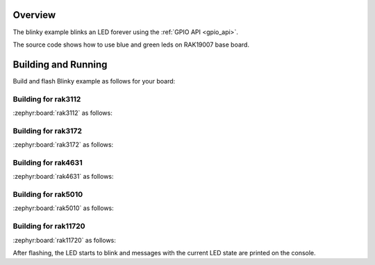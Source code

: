 Overview
********

The blinky example blinks an LED forever using the :ref:`GPIO API <gpio_api>`.

The source code shows how to use blue and green leds on RAK19007 base board.

Building and Running
********************

Build and flash Blinky example as follows for your board:

Building for rak3112
--------------------

:zephyr:board:`rak3112` as follows:

.. zephyr-app-commands::
   :zephyr-app: app/basic/blinky
   :board: rak3112/esp32s3/procpu
   :goals: build flash
   :west-args: --no-sysbuild

Building for rak3172
--------------------

:zephyr:board:`rak3172` as follows:

.. zephyr-app-commands::
   :zephyr-app: app/basic/blinky
   :board: rak3172
   :goals: build flash
   :west-args: --no-sysbuild

Building for rak4631
--------------------

:zephyr:board:`rak4631` as follows:

.. zephyr-app-commands::
   :zephyr-app: app/basic/blinky
   :board: rak4631
   :goals: build flash
   :west-args: --no-sysbuild

Building for rak5010
--------------------

:zephyr:board:`rak5010` as follows:

.. zephyr-app-commands::
   :zephyr-app: app/basic/adc
   :board: rak5010
   :goals: build flash
   :west-args: --no-sysbuild

Building for rak11720
---------------------

:zephyr:board:`rak11720` as follows:

.. zephyr-app-commands::
   :zephyr-app: app/basic/blinky
   :board: rak11720
   :goals: build flash
   :west-args: --no-sysbuild

After flashing, the LED starts to blink and messages with the current LED state
are printed on the console.
